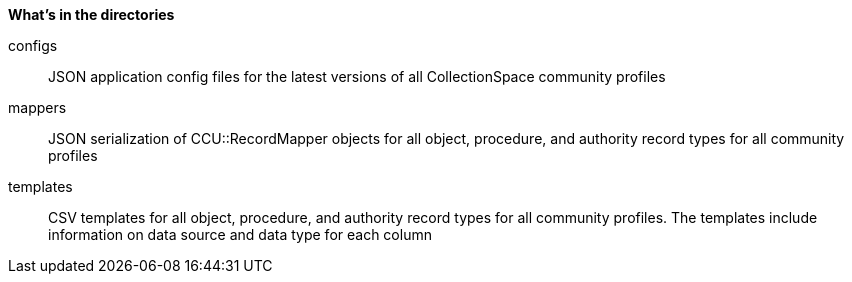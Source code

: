 *What's in the directories*

configs:: JSON application config files for the latest versions of all CollectionSpace community profiles
mappers:: JSON serialization of CCU::RecordMapper objects for all object, procedure, and authority record types for all community profiles
templates:: CSV templates for all object, procedure, and authority record types for all community profiles. The templates include information on data source and data type for each column
